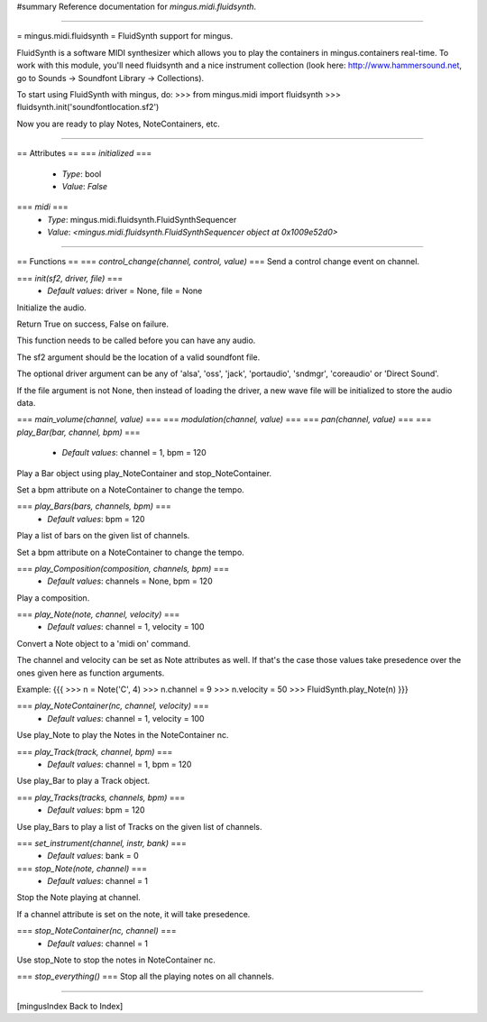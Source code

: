 #summary Reference documentation for `mingus.midi.fluidsynth`.

----

= mingus.midi.fluidsynth =
FluidSynth support for mingus.

FluidSynth is a software MIDI synthesizer which allows you to play the
containers in mingus.containers real-time. To work with this module, you'll
need fluidsynth and a nice instrument collection (look here:
http://www.hammersound.net, go to Sounds → Soundfont Library → Collections).

To start using FluidSynth with mingus, do:
>>> from mingus.midi import fluidsynth
>>> fluidsynth.init('soundfontlocation.sf2')

Now you are ready to play Notes, NoteContainers, etc.


----

== Attributes ==
=== `initialized` ===
  * *Type*: bool
  * *Value*: `False`

=== `midi` ===
  * *Type*: mingus.midi.fluidsynth.FluidSynthSequencer
  * *Value*: `<mingus.midi.fluidsynth.FluidSynthSequencer object at 0x1009e52d0>`


----

== Functions ==
=== `control_change(channel, control, value)` ===
Send a control change event on channel.

=== `init(sf2, driver, file)` ===
  * *Default values*: driver = None, file = None
Initialize the audio.

Return True on success, False on failure.

This function needs to be called before you can have any audio.

The sf2 argument should be the location of a valid soundfont file.

The optional driver argument can be any of 'alsa', 'oss', 'jack',
'portaudio', 'sndmgr', 'coreaudio' or 'Direct Sound'.

If the file argument is not None, then instead of loading the driver, a
new wave file will be initialized to store the audio data.

=== `main_volume(channel, value)` ===
=== `modulation(channel, value)` ===
=== `pan(channel, value)` ===
=== `play_Bar(bar, channel, bpm)` ===
  * *Default values*: channel = 1, bpm = 120
Play a Bar object using play_NoteContainer and stop_NoteContainer.

Set a bpm attribute on a NoteContainer to change the tempo.

=== `play_Bars(bars, channels, bpm)` ===
  * *Default values*: bpm = 120
Play a list of bars on the given list of channels.

Set a bpm attribute on a NoteContainer to change the tempo.

=== `play_Composition(composition, channels, bpm)` ===
  * *Default values*: channels = None, bpm = 120
Play a composition.

=== `play_Note(note, channel, velocity)` ===
  * *Default values*: channel = 1, velocity = 100
Convert a Note object to a 'midi on' command.

The channel and velocity can be set as Note attributes as well. If
that's the case those values take presedence over the ones given here as
function arguments.

Example:
{{{
>>> n = Note('C', 4)
>>> n.channel = 9
>>> n.velocity = 50
>>> FluidSynth.play_Note(n)
}}}

=== `play_NoteContainer(nc, channel, velocity)` ===
  * *Default values*: channel = 1, velocity = 100
Use play_Note to play the Notes in the NoteContainer nc.

=== `play_Track(track, channel, bpm)` ===
  * *Default values*: channel = 1, bpm = 120
Use play_Bar to play a Track object.

=== `play_Tracks(tracks, channels, bpm)` ===
  * *Default values*: bpm = 120
Use play_Bars to play a list of Tracks on the given list of channels.

=== `set_instrument(channel, instr, bank)` ===
  * *Default values*: bank = 0
=== `stop_Note(note, channel)` ===
  * *Default values*: channel = 1
Stop the Note playing at channel.

If a channel attribute is set on the note, it will take presedence.

=== `stop_NoteContainer(nc, channel)` ===
  * *Default values*: channel = 1
Use stop_Note to stop the notes in NoteContainer nc.

=== `stop_everything()` ===
Stop all the playing notes on all channels.


----

[mingusIndex Back to Index]
